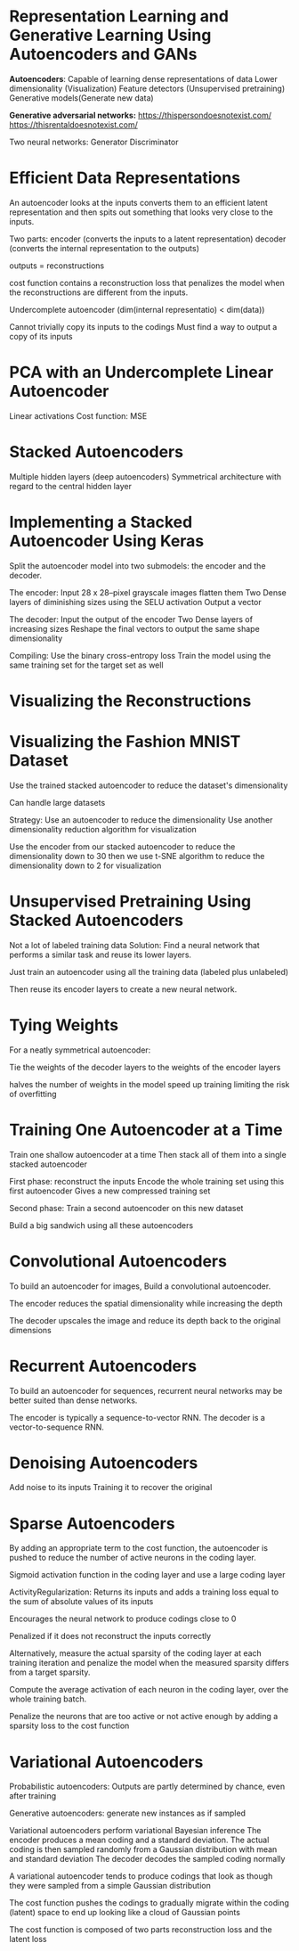 
* Representation Learning and Generative Learning Using Autoencoders and GANs

*Autoencoders*: 
Capable of learning dense representations of data
Lower dimensionality (Visualization)
Feature detectors  (Unsupervised pretraining) 
Generative models(Generate new data) 

*Generative adversarial networks:*
https://thispersondoesnotexist.com/
https://thisrentaldoesnotexist.com/ 

Two neural networks:
Generator 
Discriminator 

* Efficient Data Representations
An autoencoder looks at the inputs converts them to an efficient latent representation and then spits out something that looks very close to the inputs. 

Two parts: 
encoder (converts the inputs to a latent representation) 
decoder (converts the internal representation to the outputs) 

outputs = reconstructions 

cost function contains a reconstruction loss 
that penalizes the model when the reconstructions are different from the inputs. 

Undercomplete autoencoder 
(dim(internal representatio) < dim(data)) 

Cannot trivially copy its inputs to the codings
Must find a way to output a copy of its inputs

* PCA with an Undercomplete Linear Autoencoder 

Linear activations
Cost function: MSE


* Stacked Autoencoders
Multiple hidden layers (deep autoencoders)
Symmetrical architecture  with regard to the central hidden layer 

* Implementing a Stacked Autoencoder Using Keras

Split the autoencoder model into two submodels: 
the encoder and the decoder. 

The encoder:
Input 28 x 28–pixel grayscale images flatten them
Two Dense layers of diminishing sizes using the SELU activation 
Output a vector

The decoder: 
Input the output of the encoder
Two Dense layers of increasing sizes 
Reshape the final vectors to output the same shape dimensionality  

Compiling: 
Use the binary cross-entropy loss 
Train the model using the same training set for the target set as well


* Visualizing the Reconstructions


* Visualizing the Fashion MNIST Dataset
Use the trained stacked autoencoder to reduce the dataset's dimensionality

Can handle large datasets

Strategy: 
Use an autoencoder to reduce the dimensionality 
Use another dimensionality reduction algorithm for visualization 

Use the encoder from our stacked autoencoder to reduce the dimensionality down to 30
then we use  t-SNE algorithm to reduce the dimensionality down to 2 for visualization

* Unsupervised Pretraining Using Stacked Autoencoders
Not a lot of labeled training data
Solution:  
Find a neural network that performs a similar task and reuse its lower layers.

Just train an autoencoder using all the training data (labeled plus unlabeled)

Then reuse its encoder layers to create a new neural network.

 
* Tying Weights 
For a neatly symmetrical autoencoder:

Tie the weights of the decoder layers to the weights of the encoder layers

halves the number of weights in the model
speed up training 
limiting the risk of overfitting 

* Training One Autoencoder at a Time
Train one shallow autoencoder at a time
Then stack all of them into a single stacked autoencoder 

First phase: reconstruct the inputs
Encode the whole training set using this first autoencoder
Gives a new compressed training set

Second phase: Train a second autoencoder on this new dataset
 
Build a big sandwich using all these autoencoders


*  Convolutional Autoencoders
To build an autoencoder for images, 
Build a convolutional autoencoder.

The encoder reduces the spatial dimensionality while increasing the depth

The decoder upscales the image and reduce its depth back to the original dimensions


* Recurrent Autoencoders
To build an autoencoder for sequences, recurrent neural networks may be better suited than dense networks. 

The encoder is typically a sequence-to-vector RNN.
The decoder is a vector-to-sequence RNN. 

* Denoising Autoencoders
Add noise to its inputs
Training it to recover the original 


* Sparse Autoencoders
By adding an appropriate term to the cost function, the autoencoder is pushed to reduce the number of active neurons in the coding layer.

Sigmoid activation function in the coding layer and use a large coding layer


ActivityRegularization: Returns its inputs and adds a training loss equal to the sum of absolute values of its inputs 

Encourages the neural network to produce codings close to 0

Penalized if it does not reconstruct the inputs correctly

Alternatively, measure the actual sparsity of the coding layer at each training iteration and penalize the model when the measured sparsity differs from a target sparsity.

Compute the average activation of each neuron in the coding layer, over the whole training batch.


Penalize the neurons that are too active or not active enough by adding a sparsity loss to the cost function

* Variational Autoencoders
Probabilistic autoencoders: Outputs are partly determined by chance, even after training

Generative autoencoders: generate new instances as if sampled

Variational autoencoders perform variational Bayesian inference    The encoder produces a mean coding and a standard deviation. 
The actual coding is then sampled randomly from a Gaussian distribution with mean and standard deviation 
The decoder decodes the sampled coding normally

A variational autoencoder tends to produce codings that look as though they were sampled from a simple Gaussian distribution

The cost function pushes the codings to gradually migrate within the coding (latent) space to end up looking like a cloud of Gaussian points

The cost function is composed of two parts
reconstruction loss and the latent loss 
